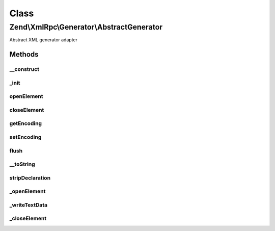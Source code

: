 .. XmlRpc/Generator/AbstractGenerator.php generated using docpx on 01/30/13 03:02pm


Class
*****

Zend\\XmlRpc\\Generator\\AbstractGenerator
==========================================

Abstract XML generator adapter

Methods
-------

__construct
+++++++++++

.. function:: __construct()


    Construct new instance of the generator

    :param string: XML encoding, default UTF-8



_init
+++++

.. function:: _init()


    Initialize internal objects

    :rtype: void 



openElement
+++++++++++

.. function:: openElement()


    Start XML element
    
    Method opens a new XML element with an element name and an optional value

    :param string: XML tag name
    :param string: Optional value of the XML tag

    :rtype: AbstractGenerator Fluent interface



closeElement
++++++++++++

.. function:: closeElement()


    End of an XML element
    
    Method marks the end of an XML element

    :param string: XML tag name

    :rtype: AbstractGenerator Fluent interface



getEncoding
+++++++++++

.. function:: getEncoding()


    Return encoding

    :rtype: string 



setEncoding
+++++++++++

.. function:: setEncoding()


    Set XML encoding

    :param string: 

    :rtype: AbstractGenerator 



flush
+++++

.. function:: flush()


    Returns the XML as a string and flushes all internal buffers

    :rtype: string 



__toString
++++++++++

.. function:: __toString()


    Returns XML without document declaration

    :rtype: string 



stripDeclaration
++++++++++++++++

.. function:: stripDeclaration()


    Removes XML declaration from a string

    :param string: 

    :rtype: string 



_openElement
++++++++++++

.. function:: _openElement()


    Start XML element

    :param string: XML element name



_writeTextData
++++++++++++++

.. function:: _writeTextData()


    Write XML text data into the currently opened XML element

    :param string: 



_closeElement
+++++++++++++

.. function:: _closeElement()


    End XML element

    :param string: 



